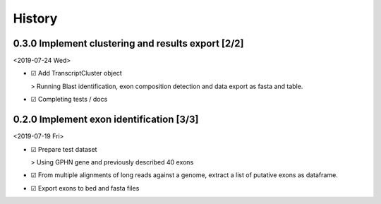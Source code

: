 


History
-------

0.3.0 Implement clustering and results export [2/2]
~~~~~~~~~~~~~~~~~~~~~~~~~~~~~~~~~~~~~~~~~~~~~~~~~~~

<2019-07-24 Wed>

- ☑ Add TranscriptCluster object 

  > Running Blast identification, exon composition detection and data export as
  fasta and table.

- ☑ Completing tests / docs

0.2.0 Implement exon identification [3/3]
~~~~~~~~~~~~~~~~~~~~~~~~~~~~~~~~~~~~~~~~~

<2019-07-19 Fri>

- ☑ Prepare test dataset

  > Using GPHN gene and previously described 40 exons

- ☑ From multiple alignments of long reads against a genome, extract a list of putative exons as dataframe.

- ☑ Export exons to bed and fasta files
